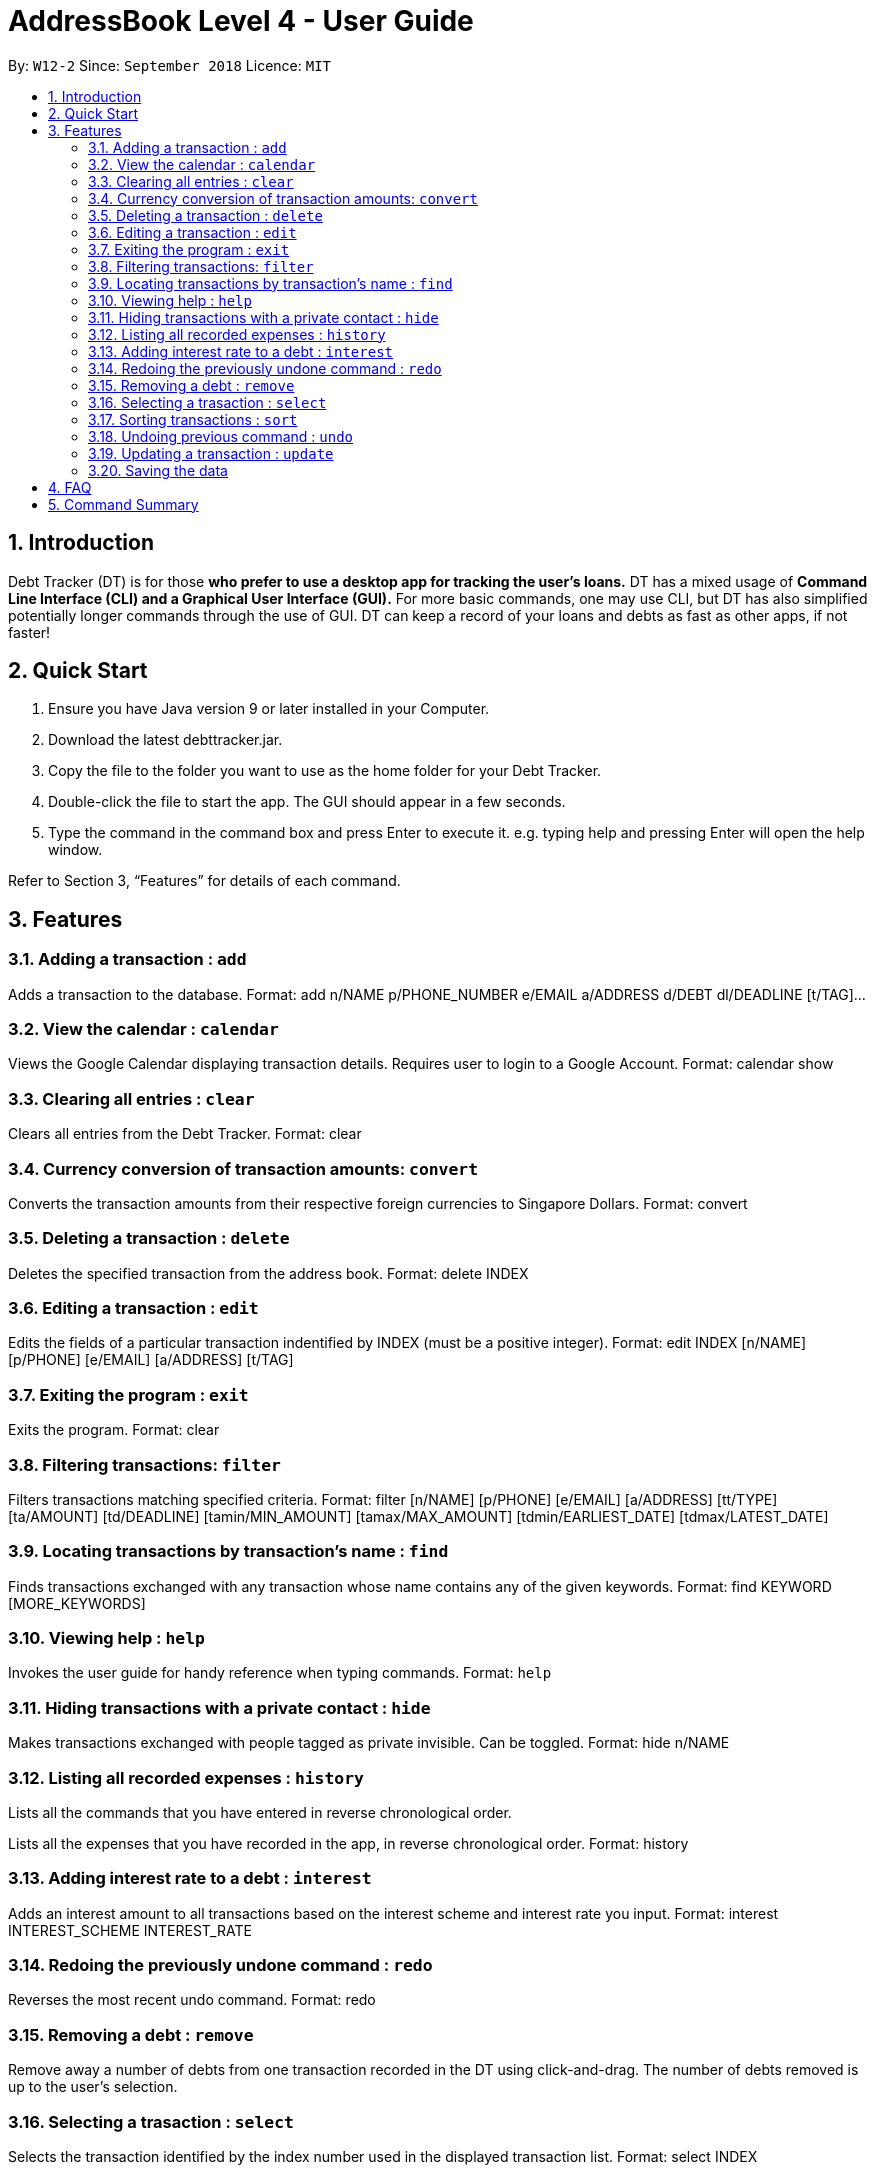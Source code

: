= AddressBook Level 4 - User Guide
:site-section: UserGuide
:toc:
:toc-title:
:toc-placement: preamble
:sectnums:
:imagesDir: images
:stylesDir: stylesheets
:xrefstyle: full
:experimental:
ifdef::env-github[]
:tip-caption: :bulb:
:note-caption: :information_source:
endif::[]
:repoURL: https://github.com/se-edu/addressbook-level4

By: `W12-2`      Since: `September 2018`       Licence: `MIT`

== Introduction

Debt Tracker (DT) is for those *who prefer to use a desktop app for tracking the user’s loans.*
DT has a mixed usage of *Command Line Interface (CLI) and a Graphical User Interface (GUI).*
For more basic commands, one may use CLI, but DT has also simplified potentially longer commands through the use of GUI.
DT can keep a record of your loans and debts as fast as other apps, if not faster!

== Quick Start

1. Ensure you have Java version 9 or later installed in your Computer.
2. Download the latest debttracker.jar.
3. Copy the file to the folder you want to use as the home folder for your Debt Tracker.
4. Double-click the file to start the app. The GUI should appear in a few seconds.
5. Type the command in the command box and press Enter to execute it. e.g. typing help and pressing Enter will open the help window.

Refer to Section 3, “Features” for details of each command.


[[Features]]
== Features

=== Adding a transaction : `add`

Adds a transaction to the database.
Format: add n/NAME p/PHONE_NUMBER e/EMAIL a/ADDRESS d/DEBT dl/DEADLINE [t/TAG]…​

=== View the calendar : `calendar`

Views the Google Calendar displaying transaction details. Requires user to login to a Google Account.
Format: calendar show

=== Clearing all entries : `clear`

Clears all entries from the Debt Tracker.
Format: clear

=== Currency conversion of transaction amounts: `convert`

Converts the transaction amounts from their respective foreign currencies to Singapore Dollars.
Format: convert

=== Deleting a transaction : `delete`

Deletes the specified transaction from the address book.
Format: delete INDEX

=== Editing a transaction : `edit`

Edits the fields of a particular transaction indentified by INDEX (must be a positive integer).
Format: edit INDEX [n/NAME] [p/PHONE] [e/EMAIL] [a/ADDRESS] [t/TAG]

=== Exiting the program : `exit`

Exits the program.
Format: clear

=== Filtering transactions: `filter`

Filters transactions matching specified criteria.
Format: filter [n/NAME] [p/PHONE] [e/EMAIL] [a/ADDRESS] [tt/TYPE] [ta/AMOUNT] [td/DEADLINE] [tamin/MIN_AMOUNT] [tamax/MAX_AMOUNT] [tdmin/EARLIEST_DATE] [tdmax/LATEST_DATE]

=== Locating transactions by transaction's name : `find`

Finds transactions exchanged with any transaction whose name contains any of the given keywords.
Format: find KEYWORD [MORE_KEYWORDS]

=== Viewing help : `help`

Invokes the user guide for handy reference when typing commands.
Format: `help`

=== Hiding transactions with a private contact : `hide`

Makes transactions exchanged with people tagged as private invisible. Can be toggled.
Format: hide n/NAME

=== Listing all recorded expenses : `history`

Lists all the commands that you have entered in reverse chronological order.

Lists all the expenses that you have recorded in the app, in reverse chronological order.
Format: history

=== Adding interest rate to a debt : `interest`

Adds an interest amount to all transactions based on the interest scheme and interest rate you input.
Format: interest INTEREST_SCHEME INTEREST_RATE

=== Redoing the previously undone command : `redo`

Reverses the most recent undo command.
Format: redo

=== Removing a debt : `remove`

Remove away a number of debts from one transaction recorded in the DT using click-and-drag.
The number of debts removed is up to the user’s selection.

=== Selecting a trasaction : `select`

Selects the transaction identified by the index number used in the displayed transaction list.
Format: select INDEX

=== Sorting transactions : `sort`

Sort people by the amount of money loaned to or from them, the deadlines of the debts
(be it whether you owe them or money or vice versa), or whether they are debtors or
creditors.
Format: sort [t/TAG]...

=== Undoing previous command : `undo`

Restores the address book to the state before the previous undoable command was executed. +
Format: undo

=== Updating a transaction : `update`

Edit an existing transaction’s details.
Format: edit INDEX [n/NAME] [p/PHONE] [e/EMAIL] [a/ADDRESS] [t/TAG]…​


=== Saving the data

Debt Tracker data is saved in the hard disk automatically after any command that changes the data. +

== FAQ

Q: How do I transfer my data to another Computer? +
A: Install the app in the other computer and overwrite the empty data file it creates with the file that contains the data of your previous Address Book folder.

== Command Summary

Add: add tt/TRANSACTION_TYPE ta/TRANSACTION_AMOUNT td/TRANSACTION_DEADLINE +
         n/NAME p/PHONE_NUMBER e/EMAIL a/ADDRESS [t/TAG]…​ +
e.g. add tt/Loan ta/SGD 50.00 td/24/11/2018 n/James Ho p/22224444 e/jamesho@example.com a/123, Clementi Rd, 1234665 t/friend

Clear : clear

Convert: convert

Delete : delete INDEX +
e.g. delete 3

Edit: edit INDEX [n/NAME] [p/PHONE] [e/EMAIL] [a/ADDRESS] [t/TAG]
e.g. edit 1 p/91234567 e/jondoe@example.com

Help : help

Hide : hide n/NAME +
e.g. hide n/Shawn

History : history

Interest: interest INTEREST_RATE INTEREST_SCHEME +
e.g. interest simple 1.1%

List : list

Filter: filter [n/NAME] [p/PHONE] [e/EMAIL] [a/ADDRESS] [tt/TYPE] [ta/AMOUNT] [td/DEADLINE] [tamin/MIN_AMOUNT] [tamax/MAX_AMOUNT] [tdmin/EARLIEST_DATE] [tdmax/LATEST_DATE]
E.g. filter n/Alex e/example.com tt/debt tamin/SGD 10.00 tdmax/31/12/2018

Find : find KEYWORD [MORE_KEYWORDS] +
e.g. find James Jake

Redo : redo

Select : select INDEX +
e.g.select 2

Sort: sort [t/TAG]... +
E.g. sort t/creditor

Undo : undo
